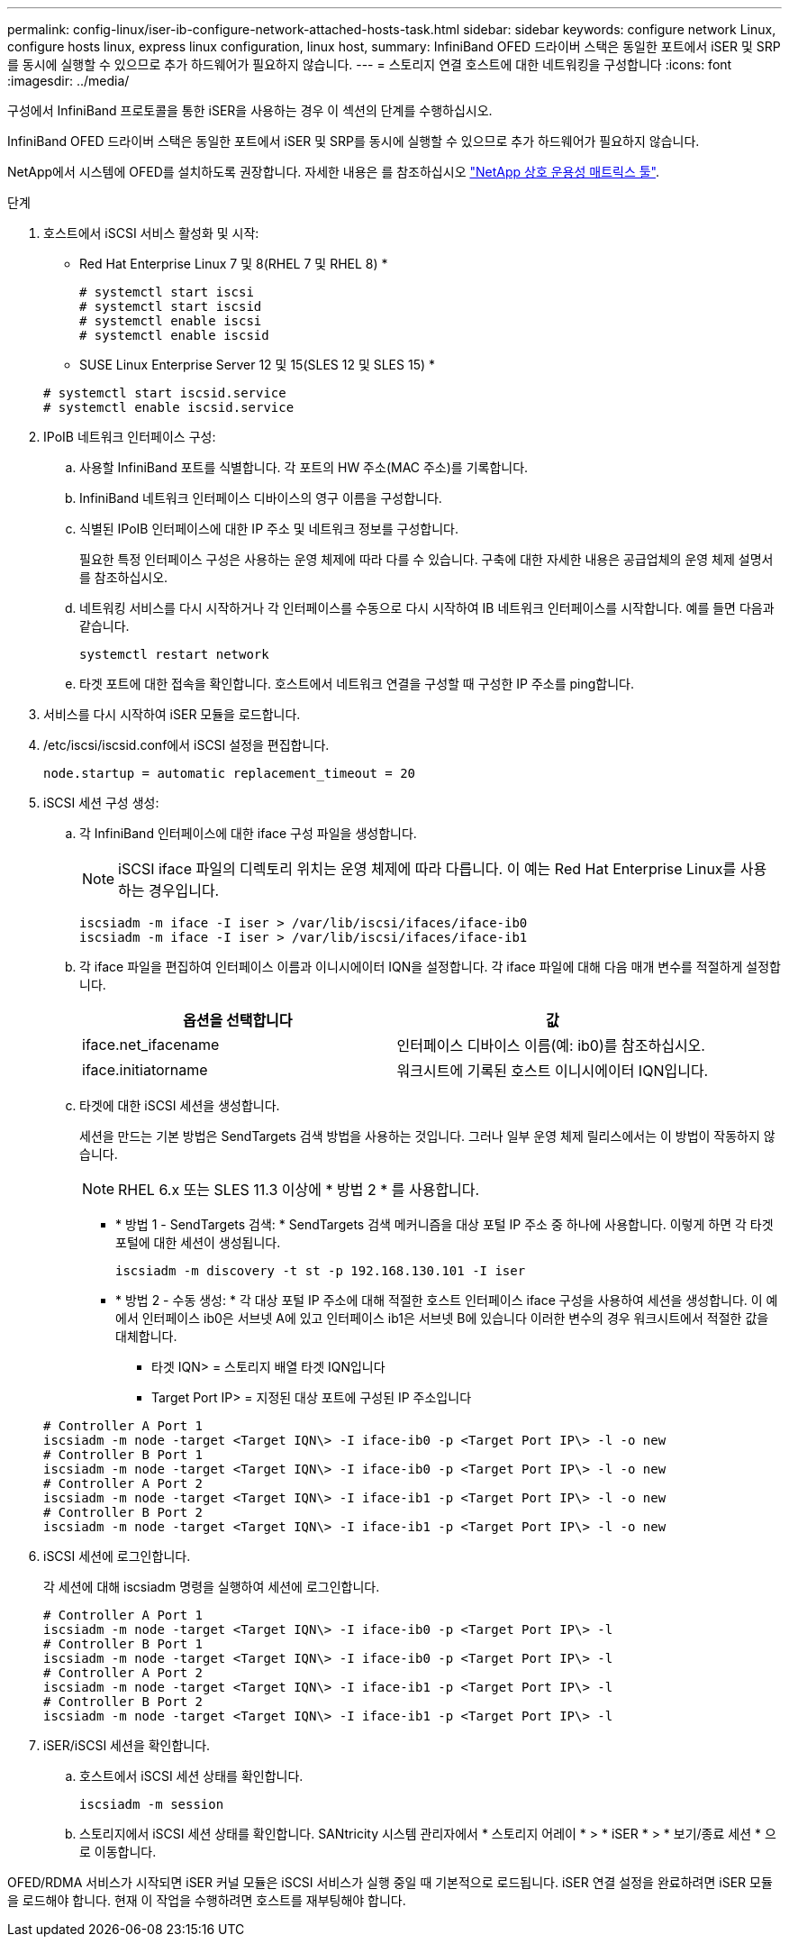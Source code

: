 ---
permalink: config-linux/iser-ib-configure-network-attached-hosts-task.html 
sidebar: sidebar 
keywords: configure network Linux, configure hosts linux, express linux configuration, linux host, 
summary: InfiniBand OFED 드라이버 스택은 동일한 포트에서 iSER 및 SRP를 동시에 실행할 수 있으므로 추가 하드웨어가 필요하지 않습니다. 
---
= 스토리지 연결 호스트에 대한 네트워킹을 구성합니다
:icons: font
:imagesdir: ../media/


[role="lead"]
구성에서 InfiniBand 프로토콜을 통한 iSER을 사용하는 경우 이 섹션의 단계를 수행하십시오.

InfiniBand OFED 드라이버 스택은 동일한 포트에서 iSER 및 SRP를 동시에 실행할 수 있으므로 추가 하드웨어가 필요하지 않습니다.

NetApp에서 시스템에 OFED를 설치하도록 권장합니다. 자세한 내용은 를 참조하십시오 https://mysupport.netapp.com/matrix["NetApp 상호 운용성 매트릭스 툴"^].

.단계
. 호스트에서 iSCSI 서비스 활성화 및 시작:
+
* Red Hat Enterprise Linux 7 및 8(RHEL 7 및 RHEL 8) *

+
[listing]
----

# systemctl start iscsi
# systemctl start iscsid
# systemctl enable iscsi
# systemctl enable iscsid
----
+
* SUSE Linux Enterprise Server 12 및 15(SLES 12 및 SLES 15) *

+
[listing]
----

# systemctl start iscsid.service
# systemctl enable iscsid.service
----
. IPoIB 네트워크 인터페이스 구성:
+
.. 사용할 InfiniBand 포트를 식별합니다. 각 포트의 HW 주소(MAC 주소)를 기록합니다.
.. InfiniBand 네트워크 인터페이스 디바이스의 영구 이름을 구성합니다.
.. 식별된 IPoIB 인터페이스에 대한 IP 주소 및 네트워크 정보를 구성합니다.
+
필요한 특정 인터페이스 구성은 사용하는 운영 체제에 따라 다를 수 있습니다. 구축에 대한 자세한 내용은 공급업체의 운영 체제 설명서를 참조하십시오.

.. 네트워킹 서비스를 다시 시작하거나 각 인터페이스를 수동으로 다시 시작하여 IB 네트워크 인터페이스를 시작합니다. 예를 들면 다음과 같습니다.
+
[listing]
----
systemctl restart network
----
.. 타겟 포트에 대한 접속을 확인합니다. 호스트에서 네트워크 연결을 구성할 때 구성한 IP 주소를 ping합니다.


. 서비스를 다시 시작하여 iSER 모듈을 로드합니다.
. /etc/iscsi/iscsid.conf에서 iSCSI 설정을 편집합니다.
+
[listing]
----
node.startup = automatic replacement_timeout = 20
----
. iSCSI 세션 구성 생성:
+
.. 각 InfiniBand 인터페이스에 대한 iface 구성 파일을 생성합니다.
+

NOTE: iSCSI iface 파일의 디렉토리 위치는 운영 체제에 따라 다릅니다. 이 예는 Red Hat Enterprise Linux를 사용하는 경우입니다.

+
[listing]
----
iscsiadm -m iface -I iser > /var/lib/iscsi/ifaces/iface-ib0
iscsiadm -m iface -I iser > /var/lib/iscsi/ifaces/iface-ib1
----
.. 각 iface 파일을 편집하여 인터페이스 이름과 이니시에이터 IQN을 설정합니다. 각 iface 파일에 대해 다음 매개 변수를 적절하게 설정합니다.
+
|===
| 옵션을 선택합니다 | 값 


 a| 
iface.net_ifacename
 a| 
인터페이스 디바이스 이름(예: ib0)를 참조하십시오.



 a| 
iface.initiatorname
 a| 
워크시트에 기록된 호스트 이니시에이터 IQN입니다.

|===
.. 타겟에 대한 iSCSI 세션을 생성합니다.
+
세션을 만드는 기본 방법은 SendTargets 검색 방법을 사용하는 것입니다. 그러나 일부 운영 체제 릴리스에서는 이 방법이 작동하지 않습니다.

+

NOTE: RHEL 6.x 또는 SLES 11.3 이상에 * 방법 2 * 를 사용합니다.

+
*** * 방법 1 - SendTargets 검색: * SendTargets 검색 메커니즘을 대상 포털 IP 주소 중 하나에 사용합니다. 이렇게 하면 각 타겟 포털에 대한 세션이 생성됩니다.
+
[listing]
----
iscsiadm -m discovery -t st -p 192.168.130.101 -I iser
----
*** * 방법 2 - 수동 생성: * 각 대상 포털 IP 주소에 대해 적절한 호스트 인터페이스 iface 구성을 사용하여 세션을 생성합니다. 이 예에서 인터페이스 ib0은 서브넷 A에 있고 인터페이스 ib1은 서브넷 B에 있습니다 이러한 변수의 경우 워크시트에서 적절한 값을 대체합니다.
+
**** 타겟 IQN> = 스토리지 배열 타겟 IQN입니다
**** Target Port IP> = 지정된 대상 포트에 구성된 IP 주소입니다






+
[listing]
----
# Controller A Port 1
iscsiadm -m node -target <Target IQN\> -I iface-ib0 -p <Target Port IP\> -l -o new
# Controller B Port 1
iscsiadm -m node -target <Target IQN\> -I iface-ib0 -p <Target Port IP\> -l -o new
# Controller A Port 2
iscsiadm -m node -target <Target IQN\> -I iface-ib1 -p <Target Port IP\> -l -o new
# Controller B Port 2
iscsiadm -m node -target <Target IQN\> -I iface-ib1 -p <Target Port IP\> -l -o new
----
. iSCSI 세션에 로그인합니다.
+
각 세션에 대해 iscsiadm 명령을 실행하여 세션에 로그인합니다.

+
[listing]
----
# Controller A Port 1
iscsiadm -m node -target <Target IQN\> -I iface-ib0 -p <Target Port IP\> -l
# Controller B Port 1
iscsiadm -m node -target <Target IQN\> -I iface-ib0 -p <Target Port IP\> -l
# Controller A Port 2
iscsiadm -m node -target <Target IQN\> -I iface-ib1 -p <Target Port IP\> -l
# Controller B Port 2
iscsiadm -m node -target <Target IQN\> -I iface-ib1 -p <Target Port IP\> -l
----
. iSER/iSCSI 세션을 확인합니다.
+
.. 호스트에서 iSCSI 세션 상태를 확인합니다.
+
[listing]
----
iscsiadm -m session
----
.. 스토리지에서 iSCSI 세션 상태를 확인합니다. SANtricity 시스템 관리자에서 * 스토리지 어레이 * > * iSER * > * 보기/종료 세션 * 으로 이동합니다.




OFED/RDMA 서비스가 시작되면 iSER 커널 모듈은 iSCSI 서비스가 실행 중일 때 기본적으로 로드됩니다. iSER 연결 설정을 완료하려면 iSER 모듈을 로드해야 합니다. 현재 이 작업을 수행하려면 호스트를 재부팅해야 합니다.
